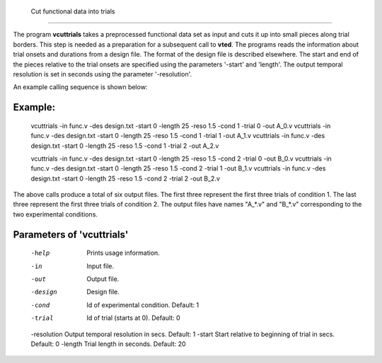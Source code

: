 
 Cut functional data into trials
===================================

The program **vcuttrials** takes a preprocessed functional data set as input and cuts it up
into small pieces along trial borders. This step is needed as a preparation for a subsequent
call to **vted**. The programs reads the information about trial onsets and durations
from a design file. The format of the design file is described elsewhere.
The start and end of the pieces relative to the trial onsets are specified using the parameters
'-start' and 'length'. The output temporal resolution is set in seconds using the parameter '-resolution'.

An example calling sequence is shown below:


Example:
``````````

 :: 

 vcuttrials -in func.v -des design.txt -start 0 -length 25 -reso 1.5 -cond 1 -trial 0 -out A_0.v 
 vcuttrials -in func.v -des design.txt -start 0 -length 25 -reso 1.5 -cond 1 -trial 1 -out A_1.v
 vcuttrials -in func.v -des design.txt -start 0 -length 25 -reso 1.5 -cond 1 -trial 2 -out A_2.v
 
 vcuttrials -in func.v -des design.txt -start 0 -length 25 -reso 1.5 -cond 2 -trial 0 -out B_0.v
 vcuttrials -in func.v -des design.txt -start 0 -length 25 -reso 1.5 -cond 2 -trial 1 -out B_1.v
 vcuttrials -in func.v -des design.txt -start 0 -length 25 -reso 1.5 -cond 2 -trial 2 -out B_2.v
 

The above calls produce a total of six output files. The first three represent the first three trials
of condition 1. The last three represent the first three trials of condition 2.
The output files have names "A_*.v" and "B_*.v" corresponding to the two experimental conditions. 


Parameters of 'vcuttrials'
````````````````````````````````

 -help    Prints usage information.
 -in      Input file.
 -out     Output file.
 -design  Design file.
 -cond    Id of experimental condition. Default: 1
 -trial   Id of trial (starts at 0). Default: 0
 -resolution Output temporal resolution in secs. Default: 1
 -start  Start relative to beginning of trial in secs. Default: 0
 -length  Trial length in seconds. Default: 20

.. index:: cuttrials

